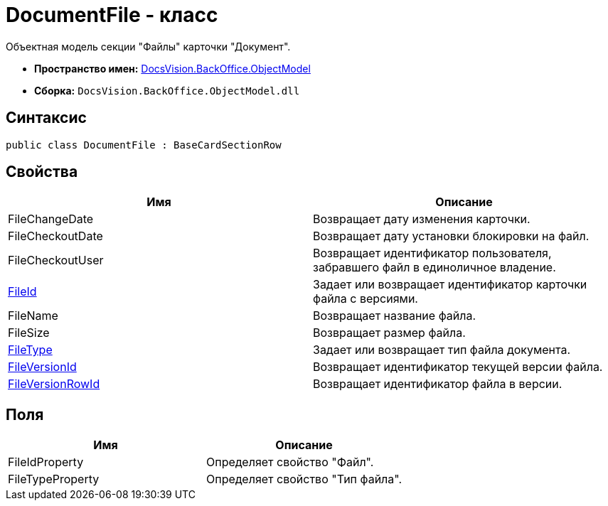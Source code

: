 = DocumentFile - класс

Объектная модель секции "Файлы" карточки "Документ".

* *Пространство имен:* xref:api/DocsVision/Platform/ObjectModel/ObjectModel_NS.adoc[DocsVision.BackOffice.ObjectModel]
* *Сборка:* `DocsVision.BackOffice.ObjectModel.dll`

== Синтаксис

[source,csharp]
----
public class DocumentFile : BaseCardSectionRow
----

== Свойства

[cols=",",options="header"]
|===
|Имя |Описание
|FileChangeDate |Возвращает дату изменения карточки.
|FileCheckoutDate |Возвращает дату установки блокировки на файл.
|FileCheckoutUser |Возвращает идентификатор пользователя, забравшего файл в единоличное владение.
|xref:api/DocsVision/BackOffice/ObjectModel/DocumentFile.FileId_PR.adoc[FileId] |Задает или возвращает идентификатор карточки файла с версиями.
|FileName |Возвращает название файла.
|FileSize |Возвращает размер файла.
|xref:api/DocsVision/BackOffice/ObjectModel/DocumentFile.FileType_PR.adoc[FileType] |Задает или возвращает тип файла документа.
|xref:api/DocsVision/BackOffice/ObjectModel/DocumentFile.FileVersionId_PR.adoc[FileVersionId] |Возвращает идентификатор текущей версии файла.
|xref:api/DocsVision/BackOffice/ObjectModel/DocumentFile.FileVersionRowId_PR.adoc[FileVersionRowId] |Возвращает идентификатор файла в версии.
|===

== Поля

[cols=",",options="header"]
|===
|Имя |Описание
|FileIdProperty |Определяет свойство "Файл".
|FileTypeProperty |Определяет свойство "Тип файла".
|===
